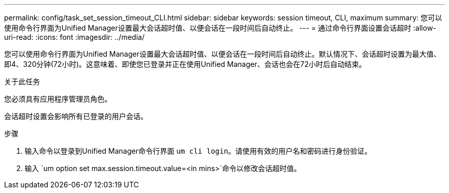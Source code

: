 ---
permalink: config/task_set_session_timeout_CLI.html 
sidebar: sidebar 
keywords: session timeout, CLI, maximum 
summary: 您可以使用命令行界面为Unified Manager设置最大会话超时值、以便会话在一段时间后自动终止。 
---
= 通过命令行界面设置会话超时
:allow-uri-read: 
:icons: font
:imagesdir: ../media/


[role="lead"]
您可以使用命令行界面为Unified Manager设置最大会话超时值、以便会话在一段时间后自动终止。默认情况下、会话超时设置为最大值、即4、320分钟(72小时)。这意味着、即使您已登录并正在使用Unified Manager、会话也会在72小时后自动结束。

.关于此任务
您必须具有应用程序管理员角色。

会话超时设置会影响所有已登录的用户会话。

.步骤
. 输入命令以登录到Unified Manager命令行界面 `um cli login`。请使用有效的用户名和密码进行身份验证。
. 输入 `um option set max.session.timeout.value=<in mins>`命令以修改会话超时值。

